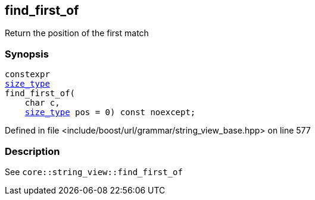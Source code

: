 :relfileprefix: ../../../../
[#4DC13ABA20E42024B391E802F65CD333CEE3C25A]
== find_first_of

pass:v,q[Return the position of the first match]


=== Synopsis

[source,cpp,subs="verbatim,macros,-callouts"]
----
constexpr
xref:reference/boost/urls/grammar/string_view_base/size_type.adoc[size_type]
find_first_of(
    char c,
    xref:reference/boost/urls/grammar/string_view_base/size_type.adoc[size_type] pos = 0) const noexcept;
----

Defined in file <include/boost/url/grammar/string_view_base.hpp> on line 577

=== Description

pass:v,q[See `core::string_view::find_first_of`]


